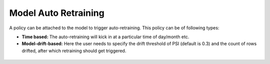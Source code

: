 Model Auto Retraining
========================

A policy can be attached to the model to trigger auto-retraining. This policy can be of following types:

- **Time based:** The auto-retraining will kick in at a particular time of day/month etc.
- **Model-drift-based:** Here the user needs to specify the drift threshold of PSI (default is 0.3) and the count of rows drifted, after which retraining should get triggered.

.. list-table::
   :width: 100%
   :class: borderless

   * - .. image:: ../_assets/mlops/13_Model_Retraining_Policy.png
          :width: 100%
         
     - .. image:: ../_assets/mlops/12_Model_Retraining_Policy.png
          :width: 100%
